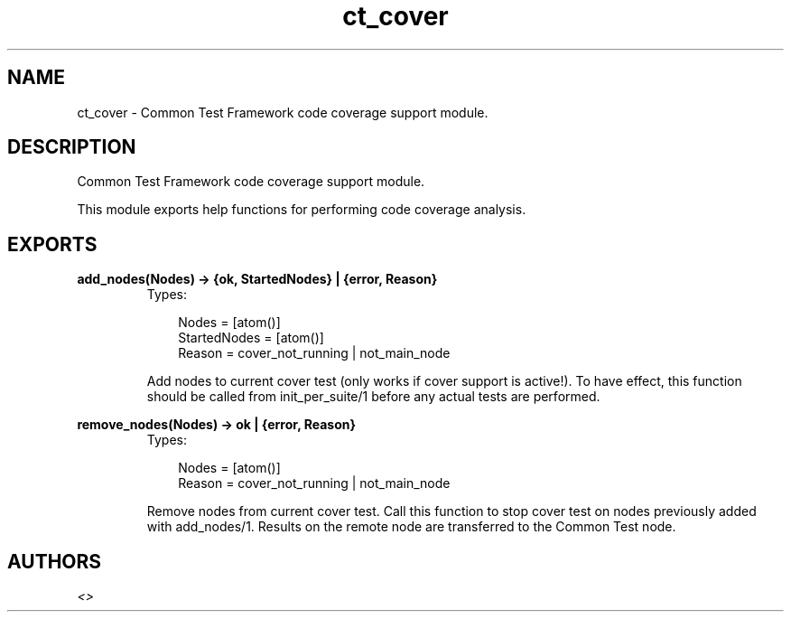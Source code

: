.TH ct_cover 3 "common_test 1.5.5" "" "Erlang Module Definition"
.SH NAME
ct_cover \- Common Test Framework code coverage support module.
.SH DESCRIPTION
.LP
Common Test Framework code coverage support module\&.
.LP
This module exports help functions for performing code coverage analysis\&.
.SH EXPORTS
.LP
.B
add_nodes(Nodes) -> {ok, StartedNodes} | {error, Reason}
.br
.RS
.TP 3
Types:

Nodes = [atom()]
.br
StartedNodes = [atom()]
.br
Reason = cover_not_running | not_main_node
.br
.RE
.RS
.LP
Add nodes to current cover test (only works if cover support is active!)\&. To have effect, this function should be called from init_per_suite/1 before any actual tests are performed\&.
.RE
.LP
.B
remove_nodes(Nodes) -> ok | {error, Reason}
.br
.RS
.TP 3
Types:

Nodes = [atom()]
.br
Reason = cover_not_running | not_main_node
.br
.RE
.RS
.LP
Remove nodes from current cover test\&. Call this function to stop cover test on nodes previously added with add_nodes/1\&. Results on the remote node are transferred to the Common Test node\&.
.RE
.SH AUTHORS
.LP

.I
<>